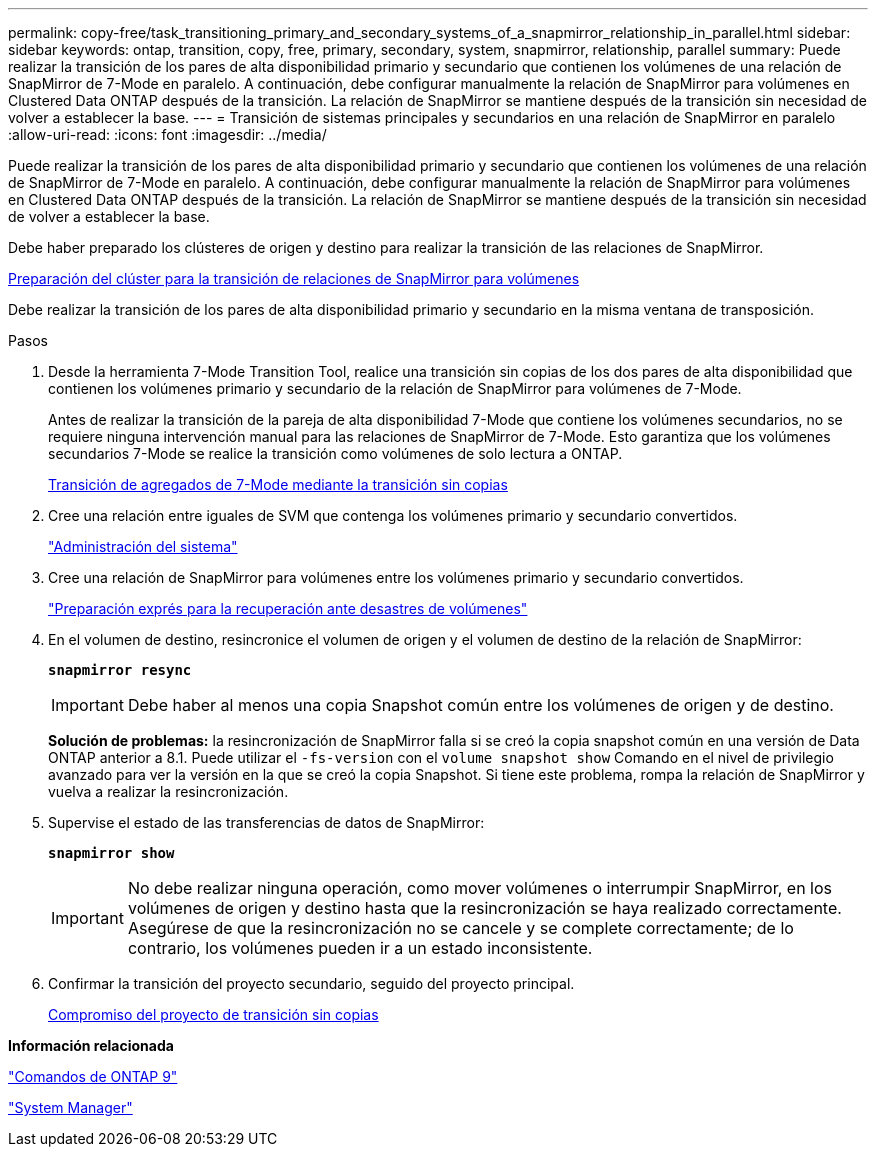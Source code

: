 ---
permalink: copy-free/task_transitioning_primary_and_secondary_systems_of_a_snapmirror_relationship_in_parallel.html 
sidebar: sidebar 
keywords: ontap, transition, copy, free, primary, secondary, system, snapmirror, relationship, parallel 
summary: Puede realizar la transición de los pares de alta disponibilidad primario y secundario que contienen los volúmenes de una relación de SnapMirror de 7-Mode en paralelo. A continuación, debe configurar manualmente la relación de SnapMirror para volúmenes en Clustered Data ONTAP después de la transición. La relación de SnapMirror se mantiene después de la transición sin necesidad de volver a establecer la base. 
---
= Transición de sistemas principales y secundarios en una relación de SnapMirror en paralelo
:allow-uri-read: 
:icons: font
:imagesdir: ../media/


[role="lead"]
Puede realizar la transición de los pares de alta disponibilidad primario y secundario que contienen los volúmenes de una relación de SnapMirror de 7-Mode en paralelo. A continuación, debe configurar manualmente la relación de SnapMirror para volúmenes en Clustered Data ONTAP después de la transición. La relación de SnapMirror se mantiene después de la transición sin necesidad de volver a establecer la base.

Debe haber preparado los clústeres de origen y destino para realizar la transición de las relaciones de SnapMirror.

xref:task_preparing_cluster_for_transitioning_volume_snapmirror_relationships.adoc[Preparación del clúster para la transición de relaciones de SnapMirror para volúmenes]

Debe realizar la transición de los pares de alta disponibilidad primario y secundario en la misma ventana de transposición.

.Pasos
. Desde la herramienta 7-Mode Transition Tool, realice una transición sin copias de los dos pares de alta disponibilidad que contienen los volúmenes primario y secundario de la relación de SnapMirror para volúmenes de 7-Mode.
+
Antes de realizar la transición de la pareja de alta disponibilidad 7-Mode que contiene los volúmenes secundarios, no se requiere ninguna intervención manual para las relaciones de SnapMirror de 7-Mode. Esto garantiza que los volúmenes secundarios 7-Mode se realice la transición como volúmenes de solo lectura a ONTAP.

+
xref:task_performing_copy_free_transition_of_7_mode_aggregates.adoc[Transición de agregados de 7-Mode mediante la transición sin copias]

. Cree una relación entre iguales de SVM que contenga los volúmenes primario y secundario convertidos.
+
https://docs.netapp.com/ontap-9/topic/com.netapp.doc.dot-cm-sag/home.html["Administración del sistema"]

. Cree una relación de SnapMirror para volúmenes entre los volúmenes primario y secundario convertidos.
+
https://docs.netapp.com/ontap-9/topic/com.netapp.doc.exp-sm-ic-cg/home.html["Preparación exprés para la recuperación ante desastres de volúmenes"]

. En el volumen de destino, resincronice el volumen de origen y el volumen de destino de la relación de SnapMirror:
+
`*snapmirror resync*`

+

IMPORTANT: Debe haber al menos una copia Snapshot común entre los volúmenes de origen y de destino.

+
*Solución de problemas:* la resincronización de SnapMirror falla si se creó la copia snapshot común en una versión de Data ONTAP anterior a 8.1. Puede utilizar el `-fs-version` con el `volume snapshot show` Comando en el nivel de privilegio avanzado para ver la versión en la que se creó la copia Snapshot. Si tiene este problema, rompa la relación de SnapMirror y vuelva a realizar la resincronización.

. Supervise el estado de las transferencias de datos de SnapMirror:
+
`*snapmirror show*`

+

IMPORTANT: No debe realizar ninguna operación, como mover volúmenes o interrumpir SnapMirror, en los volúmenes de origen y destino hasta que la resincronización se haya realizado correctamente. Asegúrese de que la resincronización no se cancele y se complete correctamente; de lo contrario, los volúmenes pueden ir a un estado inconsistente.

. Confirmar la transición del proyecto secundario, seguido del proyecto principal.
+
xref:task_committing_7_mode_aggregates_to_clustered_ontap_format.adoc[Compromiso del proyecto de transición sin copias]



*Información relacionada*

http://docs.netapp.com/ontap-9/topic/com.netapp.doc.dot-cm-cmpr/GUID-5CB10C70-AC11-41C0-8C16-B4D0DF916E9B.html["Comandos de ONTAP 9"]

https://docs.netapp.com/us-en/ontap/["System Manager"]
